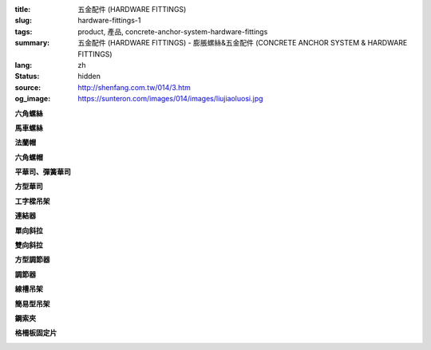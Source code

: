 :title: 五金配件 (HARDWARE FITTINGS)
:slug: hardware-fittings-1
:tags: product, 產品, concrete-anchor-system-hardware-fittings
:summary: 五金配件 (HARDWARE FITTINGS) - 膨脹螺絲&五金配件 (CONCRETE ANCHOR SYSTEM & HARDWARE FITTINGS)
:lang: zh
:status: hidden
:source: http://shenfang.com.tw/014/3.htm
:og_image: https://sunteron.com/images/014/images/liujiaoluosi.jpg

.. raw:: html

  <div class="container-fluid">
    <div class="row">
      <div class="col-md-3">

**六角螺絲**

.. image:: {filename}/images/014/images/liujiaoluosi.jpg
   :name: http://shenfang.com.tw/014/images/六角螺絲.JPG
   :alt: product
   :class: img-fluid final-product-image-max-height-230px

.. raw:: html

      </div>
      <div class="col-md-3">

**馬車螺絲**

.. image:: {filename}/images/014/images/03.jpg
   :name: http://shenfang.com.tw/014/images/03.JPG
   :alt: product
   :class: img-fluid final-product-image-max-height-230px

.. raw:: html

      </div>
      <div class="col-md-3">

**法蘭帽**

.. image:: {filename}/images/014/images/falanmao.jpg
   :name: http://shenfang.com.tw/014/images/法蘭帽.JPG
   :alt: product
   :class: img-fluid

.. raw:: html

      </div>
      <div class="col-md-3">

**六角螺帽**

.. image:: {filename}/images/014/images/liujiaoluomao.jpg
   :name: http://shenfang.com.tw/014/images/六角螺帽.JPG
   :alt: product
   :class: img-fluid final-product-image-max-height-230px

.. raw:: html

      </div>
    </div>
  </div>

.. raw:: html

  <div class="container-fluid">
    <div class="row">
      <div class="col-md-3">

**平華司、彈簧華司**

.. image:: {filename}/images/014/images/huasi.jpg
   :name: http://shenfang.com.tw/014/images/華司.JPG
   :alt: product
   :class: img-fluid

.. raw:: html

      </div>
      <div class="col-md-3">

**方型華司**

.. image:: {filename}/images/014/images/fangxinghuasi.jpg
   :name: http://shenfang.com.tw/014/images/方型華司.jpg
   :alt: product
   :class: img-fluid final-product-image-max-height-230px

.. raw:: html

      </div>
      <div class="col-md-3">

**工字樑吊架**

.. image:: {filename}/images/014/images/gongziliangdiaojia.jpg
   :name: http://shenfang.com.tw/014/images/工字梁吊架.jpg
   :alt: product
   :class: img-fluid

.. raw:: html

      </div>
      <div class="col-md-3">

**連結器**

.. image:: {filename}/images/014/images/lianjieqi.jpg
   :name: http://shenfang.com.tw/014/images/連結器.jpg
   :alt: product
   :class: img-fluid

.. raw:: html

      </div>
    </div>
  </div>

.. raw:: html

  <div class="container-fluid">
    <div class="row">
      <div class="col-md-3">

**單向斜拉**

.. image:: {filename}/images/014/images/danxiangxiela.jpg
   :name: http://shenfang.com.tw/014/images/單向斜拉.jpg
   :alt: product
   :class: img-fluid

.. raw:: html

      </div>
      <div class="col-md-3">

**雙向斜拉**

.. image:: {filename}/images/014/images/shuangxiangxiela.jpg
   :name: http://shenfang.com.tw/014/images/雙向斜拉.jpg
   :alt: product
   :class: img-fluid

.. raw:: html

      </div>
      <div class="col-md-3">

**方型調節器**

.. image:: {filename}/images/014/images/fangxingdiaojieqi.jpg
   :name: http://shenfang.com.tw/014/images/方型調節器.jpg
   :alt: product
   :class: img-fluid

.. raw:: html

      </div>
      <div class="col-md-3">

**調節器**

.. image:: {filename}/images/014/images/diaojieqi.jpg
   :name: http://shenfang.com.tw/014/images/調節器.jpg
   :alt: product
   :class: img-fluid final-product-image-max-height-230px

.. raw:: html

      </div>
    </div>
  </div>

.. raw:: html

  <div class="container-fluid">
    <div class="row">
      <div class="col-md-3">

**線槽吊架**

.. image:: {filename}/images/014/images/xiancaodiaojia.jpg
   :name: http://shenfang.com.tw/014/images/線槽吊架.jpg
   :alt: product
   :class: img-fluid

.. raw:: html

      </div>
      <div class="col-md-3">

**簡易型吊架**

.. image:: {filename}/images/014/images/jiandandiaojia.jpg
   :name: http://shenfang.com.tw/014/images/簡單吊架.jpg
   :alt: product
   :class: img-fluid

.. raw:: html

      </div>
      <div class="col-md-3">

**鋼索夾**

.. image:: {filename}/images/014/images/gangsuojia.jpg
   :name: http://shenfang.com.tw/014/images/鋼索夾.jpg
   :alt: product
   :class: img-fluid

.. raw:: html

      </div>
      <div class="col-md-3">

**格柵板固定片**

.. image:: {filename}/images/014/images/geshanbangudingpian.jpg
   :name: http://shenfang.com.tw/014/images/格柵板固定片.jpg
   :alt: product
   :class: img-fluid

.. raw:: html

      </div>
    </div>
  </div>
